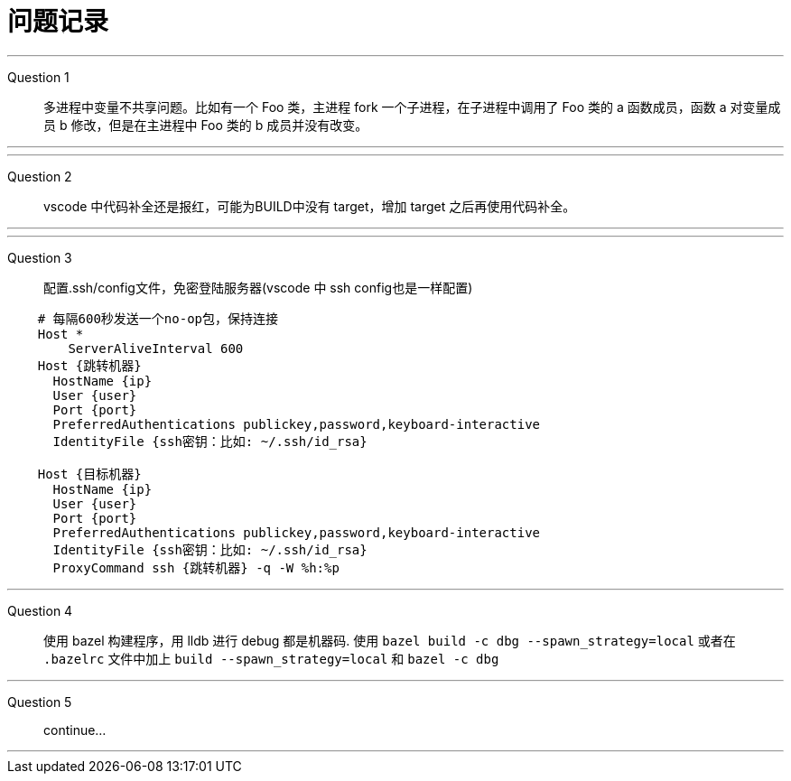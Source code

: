 = 问题记录

---
Question 1::
  多进程中变量不共享问题。比如有一个 Foo 类，主进程 fork 一个子进程，在子进程中调用了 Foo 类的 a 函数成员，函数 a 对变量成员 b 修改，但是在主进程中 Foo 类的 b 成员并没有改变。

---

---
Question 2::
  vscode 中代码补全还是报红，可能为BUILD中没有 target，增加 target 之后再使用代码补全。

---

---
Question 3::
  配置.ssh/config文件，免密登陆服务器(vscode 中 ssh config也是一样配置)
```bash
    # 每隔600秒发送一个no-op包，保持连接
    Host *
        ServerAliveInterval 600
    Host {跳转机器}
      HostName {ip}
      User {user}
      Port {port}
      PreferredAuthentications publickey,password,keyboard-interactive
      IdentityFile {ssh密钥：比如: ~/.ssh/id_rsa}

    Host {目标机器}
      HostName {ip}
      User {user}
      Port {port}
      PreferredAuthentications publickey,password,keyboard-interactive
      IdentityFile {ssh密钥：比如: ~/.ssh/id_rsa}
      ProxyCommand ssh {跳转机器} -q -W %h:%p
```

---
Question 4::
  使用 bazel 构建程序，用 lldb 进行 debug 都是机器码.
  使用 `bazel build -c dbg --spawn_strategy=local` 或者在 `.bazelrc` 文件中加上 `build --spawn_strategy=local` 和 `bazel -c dbg`

---
Question 5::
  continue...

---
